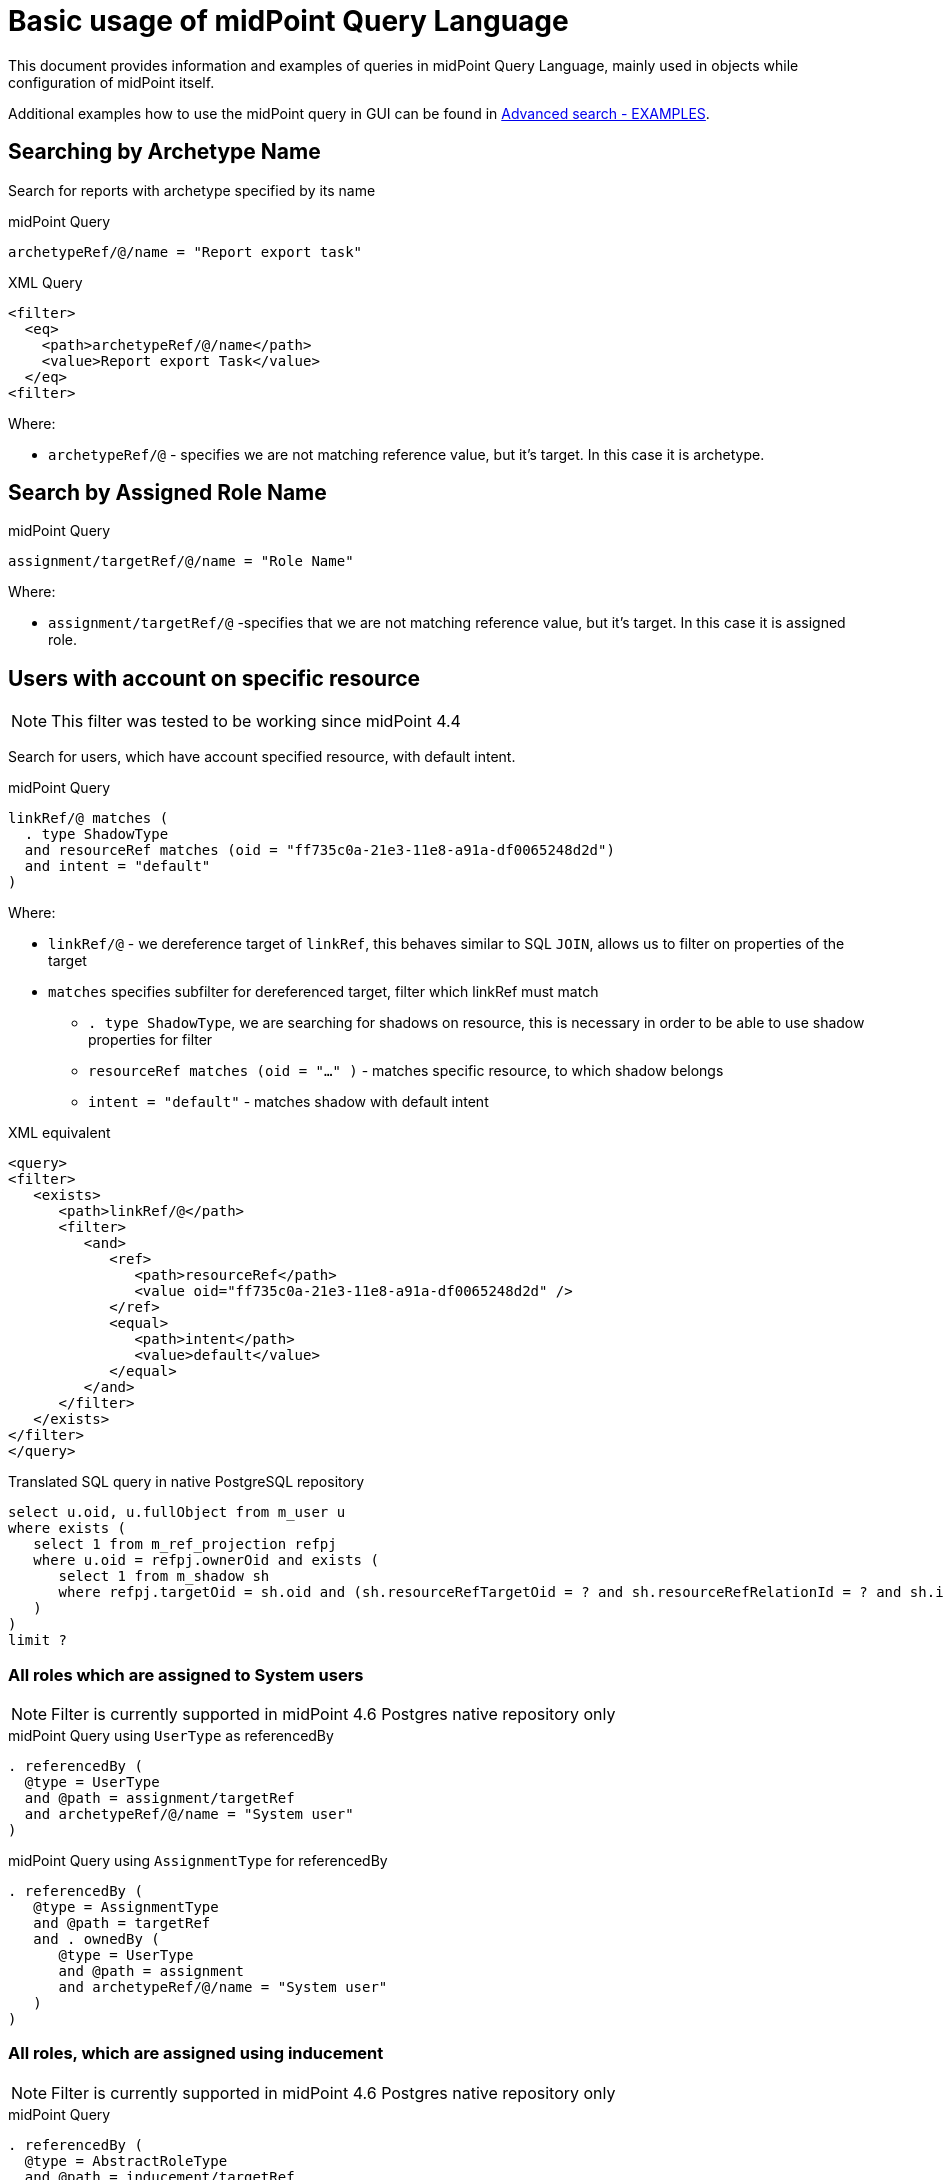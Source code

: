 = Basic usage of midPoint Query Language
:page-nav-title: Basic usage
:page-display-order: 100
:page-since: "4.4"
:page-since-improved: [ "4.5", "4.6", "4.7", "4.8" ]


This document provides information and examples of queries in midPoint Query Language, mainly used in objects while configuration of midPoint itself.

Additional examples how to use the midPoint query in GUI can be found in xref:./query-examples/[Advanced search - EXAMPLES].

== Searching by Archetype Name

Search for reports with archetype specified by its name

.midPoint Query
----
archetypeRef/@/name = "Report export task"
----

.XML Query
[source, xml]
----
<filter>
  <eq>
    <path>archetypeRef/@/name</path>
    <value>Report export Task</value>
  </eq>
<filter>
----

Where:

* `archetypeRef/@` - specifies we are not matching reference value, but it's target. In this case it is archetype.



== Search by Assigned Role Name

.midPoint Query
----
assignment/targetRef/@/name = "Role Name"
----

Where:

* `assignment/targetRef/@` -specifies that we are not matching reference value, but it's target. In this case it is assigned role.


== Users with account on specific resource
NOTE: This filter was tested to be working since midPoint 4.4

Search for users, which have account specified resource, with default intent.

.midPoint Query
----
linkRef/@ matches (
  . type ShadowType
  and resourceRef matches (oid = "ff735c0a-21e3-11e8-a91a-df0065248d2d")
  and intent = "default"
)
----

Where:

* `linkRef/@`  - we dereference target of `linkRef`, this behaves similar to SQL `JOIN`,
    allows us to filter on properties of the target
* `matches` specifies subfilter for dereferenced target, filter which linkRef must match
** `. type ShadowType`, we are searching for shadows on resource, this is necessary in order to be able to use shadow properties for filter
** `resourceRef matches (oid = "..." )` - matches specific resource, to which shadow belongs
** `intent = "default"` - matches shadow with default intent


.XML equivalent
[source, xml]
----
<query>
<filter>
   <exists>
      <path>linkRef/@</path>
      <filter>
         <and>
            <ref>
               <path>resourceRef</path>
               <value oid="ff735c0a-21e3-11e8-a91a-df0065248d2d" />
            </ref>
            <equal>
               <path>intent</path>
               <value>default</value>
            </equal>
         </and>
      </filter>
   </exists>
</filter>
</query>
----

.Translated SQL query in native PostgreSQL repository
[source, sql]
----
select u.oid, u.fullObject from m_user u
where exists (
   select 1 from m_ref_projection refpj
   where u.oid = refpj.ownerOid and exists (
      select 1 from m_shadow sh
      where refpj.targetOid = sh.oid and (sh.resourceRefTargetOid = ? and sh.resourceRefRelationId = ? and sh.intent = ?)
   )
)
limit ?
----


=== All roles which are assigned to System users

NOTE: Filter is currently supported in midPoint 4.6 Postgres native repository only

// All roles which are assigned to system users
.midPoint Query using `UserType` as referencedBy
----
. referencedBy (
  @type = UserType
  and @path = assignment/targetRef
  and archetypeRef/@/name = "System user"
)
----

.midPoint Query using `AssignmentType` for referencedBy
----
. referencedBy (
   @type = AssignmentType
   and @path = targetRef
   and . ownedBy (
      @type = UserType
      and @path = assignment
      and archetypeRef/@/name = "System user"
   )
)
----

=== All roles, which are assigned using inducement
NOTE: Filter is currently supported in midPoint 4.6 Postgres native repository only

// All roles which are assigned using inducement
.midPoint Query
----
. referencedBy (
  @type = AbstractRoleType
  and @path = inducement/targetRef
)
----

.XML Query
[source, xml]
----
<filter>
  <referencedBy>
    <type>AbstractRoleType</type>
    <path>inducement/targetRef</path>
  </referencedBy>
</filter>
----

=== All roles, which are assigned to administrator using full text serach

.midPoint Query
----
. referencedBy (
   @type = UserType
   and @path = roleMembershipRef
   and . fullText "administrator"
)
----

.XML Query
[source, xml]
----
<filter>
  <referencedBy>
    <type>UserType</type>
    <path>roleMembershipRef</path>
    <filter>
      <fullText>
        <value>administrator</value>
      </fullText>
    </filter>
  </referencedBy>
</filter>
----

=== Search on assigned role using fullText

.midPoint Query
----
assignment/targetRef/@ matches (
   . fullText "secret"
)
----

.XML Query
[source, xml]
----
<filter>
  <exists>
    <path>assignment/targetRef/@</path>
    <fullText>
      <value>secret</value>
    </fullText>
  </exists>
</filter>
----
